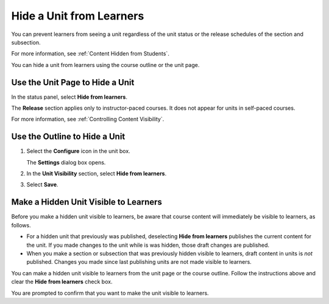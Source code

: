 .. _Hide a Unit from Students:

#########################
Hide a Unit from Learners
#########################

.. tags:: educator, how-to

You can prevent learners from seeing a unit regardless of the unit status or
the release schedules of the section and subsection.

For more information, see :ref:`Content Hidden from Students`.

You can hide a unit from learners using the course outline or the unit page.

********************************
Use the Unit Page to Hide a Unit
********************************

In the status panel, select **Hide from learners**.

The **Release** section applies only to instructor-paced courses. It does not
appear for units in self-paced courses.

For more information, see :ref:`Controlling Content Visibility`.

******************************
Use the Outline to Hide a Unit
******************************

#. Select the **Configure** icon in the unit box.

   .. image:: /_images/educator_how_tos/outline-unit-settings.png
      :alt: The Course Outline page with the Configure icon for a unit
          indicated.
      :width: 500

   The **Settings** dialog box opens.

#. In the **Unit Visibility** section, select **Hide from learners**.

#. Select **Save**.

**************************************
Make a Hidden Unit Visible to Learners
**************************************

Before you make a hidden unit visible to learners, be aware that course content
will immediately be visible to learners, as follows.

* For a hidden unit that previously was published, deselecting **Hide from
  learners** publishes the current content for the unit. If you made changes to
  the unit while is was hidden, those draft changes are published.

* When you make a section or subsection that was previously hidden visible to
  learners, draft content in units is *not* published. Changes you made since
  last publishing units are not made visible to learners.

You can make a hidden unit visible to learners from the unit page or the course
outline. Follow the instructions above and clear the **Hide from learners**
check box.

You are prompted to confirm that you want to make the unit visible to learners.

.. seealso::
  

  :ref:`Set Access Restrictions For a Unit` (how-to)

  :ref:`Create a Unit` (how-to) 